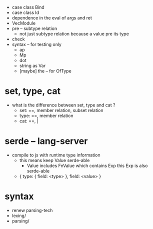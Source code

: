 - case class Bind
- case class Id
- dependence in the eval of args and ret
- VecModule
- pre -- subtype relation
  - not just subtype relation
    because a value pre its type
- check
- syntax -- for testing only
  - ap
  - Mp
  - dot
  - string as Var
  - [maybe] the -- for OfType
* set, type, cat
- what is the difference between set, type and cat ?
  - set: ==, member relation, subset relation
  - type: ==, member relation
  - cat: ==, |
* serde -- lang-server
- compile to js with runtime type information
  - this means keep Value serde-able
    - Value includes FnValue which contains Exp
      this Exp is also serde-able
  - { type: { field: <type> }, field: <value> }
* syntax
- renew parsing-tech
- lexing/
- parsing/
